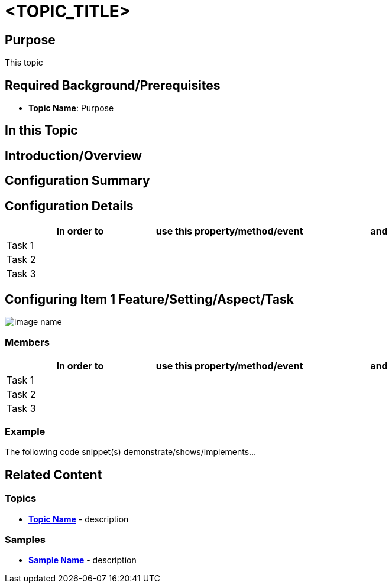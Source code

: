 ﻿= <TOPIC_TITLE>

== Purpose
This topic

== Required Background/Prerequisites

- *Topic Name*: Purpose

== In this Topic
toc::[]

== Introduction/Overview
////
Control or feature introduction
////

== Configuration Summary
////
More detailed explanations regarding the control and/or feature
////

== Configuration Details

[options="header", cols="a,a,a"]
|=======
|In order to |use this property/method/event |and
|Task 1 | |
|Task 2 | |
|Task 3 | |
|=======

== Configuring Item 1 Feature/Setting/Aspect/Task
////
Overview or description
////

image::image-name.png[]

=== Members

[options="header", cols="a,a,a"]
|=======
|In order to |use this property/method/event |and
|Task 1 | |
|Task 2 | |
|Task 3 | |
|=======

=== Example
The following code snippet(s) demonstrate/shows/implements...


[source,xaml]
----

----

[source,csharp]
----

----

[source,vb]
----

----

== Related Content

=== Topics
- *link:link-to-topic[Topic Name]* - description 

=== Samples
- *link:link-to-sample[Sample Name]* - description 